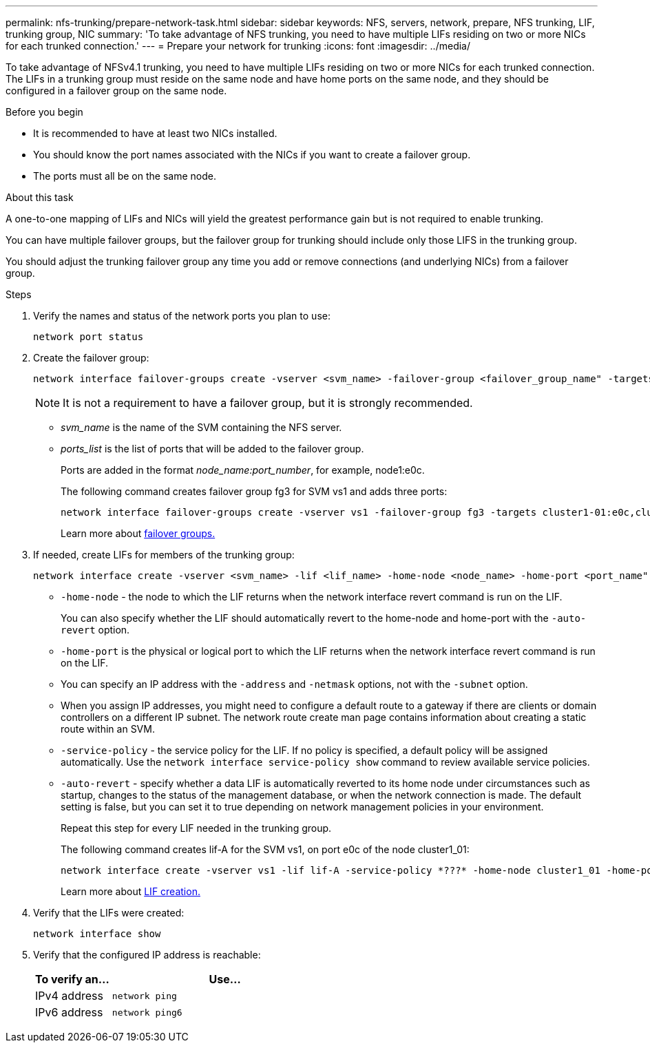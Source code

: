 ---
permalink: nfs-trunking/prepare-network-task.html
sidebar: sidebar
keywords: NFS, servers, network, prepare, NFS trunking, LIF, trunking group, NIC 
summary: 'To take advantage of NFS trunking, you need to have multiple LIFs  residing on two or more NICs for each trunked connection.'
---
= Prepare your network for trunking  
:icons: font
:imagesdir: ../media/

[lead]
To take advantage of NFSv4.1 trunking, you need to have multiple LIFs  residing on two or more NICs for each trunked connection. The LIFs in a trunking group must reside on the same node and have home ports on the same node, and they should be configured in a failover group on the same node.

.Before you begin

* It is recommended to have at least two NICs installed.
* You should know the port names associated with the NICs if you want to create a failover group.
* The ports must all be on the same node.

.About this task

A one-to-one mapping of LIFs and NICs will yield the greatest performance gain but is not required to enable trunking.

You can have multiple failover groups, but the failover group for trunking should include only those LIFS in the trunking group. 

You should adjust the trunking failover group any time you add or remove connections (and underlying NICs) from a failover group.

.Steps

. Verify the names and status of the network ports you plan to use:
+
[source,cli]
----
network port status
----

. Create the failover group:
+
[source,cli]
----
network interface failover-groups create -vserver <svm_name> -failover-group <failover_group_name" -targets <ports_list>
----
NOTE: It is not a requirement to have a failover group, but it is strongly recommended. 
+
* _svm_name_ is the name of the SVM containing the NFS server.
+
* _ports_list_ is the list of ports that will be added to the failover group.
+
Ports are added in the format _node_name:port_number_, for example, node1:e0c.
+
The following command creates failover group fg3 for SVM vs1 and adds three ports:
+
----
network interface failover-groups create -vserver vs1 -failover-group fg3 -targets cluster1-01:e0c,cluster1-01:e0d,cluster1-01:e0e
----
+
Learn more about link:../networking/configure_failover_groups_and_policies_for_lifs_overview.html[failover groups.]

. If needed, create LIFs for members of the trunking group:
+
[source,cli]
----
network interface create -vserver <svm_name> -lif <lif_name> -home-node <node_name> -home-port <port_name" -address <IP_address> -netmask <IP_address> [-service-policy <policy>] [-auto-revert {true|false}]
----
+
* `-home-node` - the node to which the LIF returns when the network interface revert command is run on the LIF.
+
You can also specify whether the LIF should automatically revert to the home-node and home-port with the `-auto-revert` option.
+
* `-home-port` is the physical or logical port to which the LIF returns when the network interface revert command is run on the LIF.
+
* You can specify an IP address with the `-address` and `-netmask` options, not with the `-subnet` option.
+
* When you assign IP addresses, you might need to configure a default route to a gateway if there are clients or domain controllers on a different IP subnet. The network route create man page contains information about creating a static route within an SVM.
+
* `-service-policy` - the service policy for the LIF. If no policy is specified, a default policy will be assigned automatically. Use the `network interface service-policy show` command to review available service policies.
+
* `-auto-revert` - specify whether a data LIF is automatically reverted to its home node under circumstances such as startup, changes to the status of the management database, or when the network connection is made. The default setting is false, but you can set it to true depending on network management policies in your environment.
+
Repeat this step for every LIF needed in the trunking group.
+
The following command creates lif-A for the SVM vs1, on port e0c of the node cluster1_01:
+
----
network interface create -vserver vs1 -lif lif-A -service-policy *???* -home-node cluster1_01 -home-port e0c -address 192.0.2.0
----
+
Learn more about link:../networking/create_lifs.html[LIF creation.]

. Verify that the LIFs were created:
+
[source,cli]
----
network interface show
----

. Verify that the configured IP address is reachable:
+
[cols=2*,options="header",cols="25,75"]

|===
| To verify an...
| Use...
| IPv4 address | `network ping`
| IPv6 address | `network ping6`
|===

// 2023 Jan 09, ONTAPDOC-552